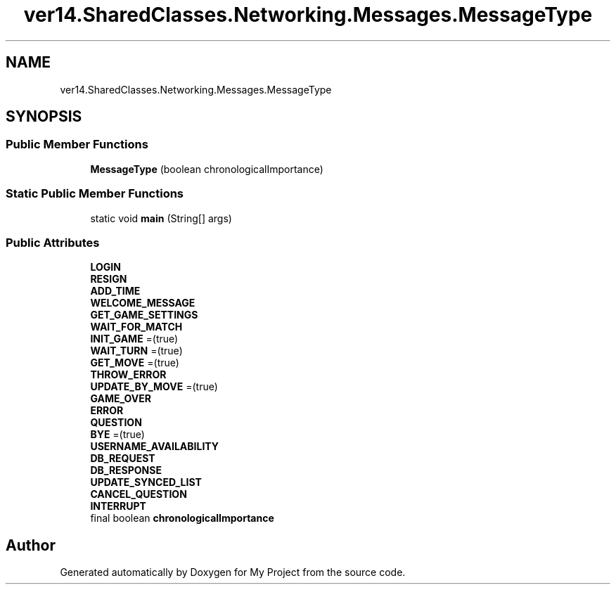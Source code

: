 .TH "ver14.SharedClasses.Networking.Messages.MessageType" 3 "Sun Apr 24 2022" "My Project" \" -*- nroff -*-
.ad l
.nh
.SH NAME
ver14.SharedClasses.Networking.Messages.MessageType
.SH SYNOPSIS
.br
.PP
.SS "Public Member Functions"

.in +1c
.ti -1c
.RI "\fBMessageType\fP (boolean chronologicalImportance)"
.br
.in -1c
.SS "Static Public Member Functions"

.in +1c
.ti -1c
.RI "static void \fBmain\fP (String[] args)"
.br
.in -1c
.SS "Public Attributes"

.in +1c
.ti -1c
.RI "\fBLOGIN\fP"
.br
.ti -1c
.RI "\fBRESIGN\fP"
.br
.ti -1c
.RI "\fBADD_TIME\fP"
.br
.ti -1c
.RI "\fBWELCOME_MESSAGE\fP"
.br
.ti -1c
.RI "\fBGET_GAME_SETTINGS\fP"
.br
.ti -1c
.RI "\fBWAIT_FOR_MATCH\fP"
.br
.ti -1c
.RI "\fBINIT_GAME\fP =(true)"
.br
.ti -1c
.RI "\fBWAIT_TURN\fP =(true)"
.br
.ti -1c
.RI "\fBGET_MOVE\fP =(true)"
.br
.ti -1c
.RI "\fBTHROW_ERROR\fP"
.br
.ti -1c
.RI "\fBUPDATE_BY_MOVE\fP =(true)"
.br
.ti -1c
.RI "\fBGAME_OVER\fP"
.br
.ti -1c
.RI "\fBERROR\fP"
.br
.ti -1c
.RI "\fBQUESTION\fP"
.br
.ti -1c
.RI "\fBBYE\fP =(true)"
.br
.ti -1c
.RI "\fBUSERNAME_AVAILABILITY\fP"
.br
.ti -1c
.RI "\fBDB_REQUEST\fP"
.br
.ti -1c
.RI "\fBDB_RESPONSE\fP"
.br
.ti -1c
.RI "\fBUPDATE_SYNCED_LIST\fP"
.br
.ti -1c
.RI "\fBCANCEL_QUESTION\fP"
.br
.ti -1c
.RI "\fBINTERRUPT\fP"
.br
.ti -1c
.RI "final boolean \fBchronologicalImportance\fP"
.br
.in -1c

.SH "Author"
.PP 
Generated automatically by Doxygen for My Project from the source code\&.
